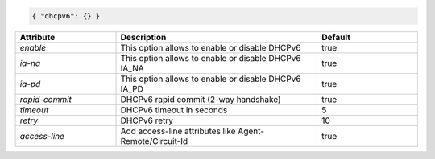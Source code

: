 .. code-block:: json

    { "dhcpv6": {} }


.. list-table::
   :widths: 25 50 25
   :header-rows: 1

   * - Attribute
     - Description
     - Default
   * - `enable`
     - This option allows to enable or disable DHCPv6
     - true
   * - `ia-na`
     - This option allows to enable or disable DHCPv6 IA_NA
     - true
   * - `ia-pd`
     - This option allows to enable or disable DHCPv6 IA_PD
     - true
   * - `rapid-commit`
     - DHCPv6 rapid commit (2-way handshake)
     - true
   * - `timeout`
     - DHCPv6 timeout in seconds
     - 5
   * - `retry`
     - DHCPv6 retry
     - 10
   * - `access-line`
     - Add access-line attributes like Agent-Remote/Circuit-Id
     - true